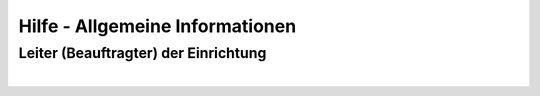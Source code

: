 Hilfe - Allgemeine Informationen
==================================

Leiter (Beauftragter) der Einrichtung
--------------------------------------
|
